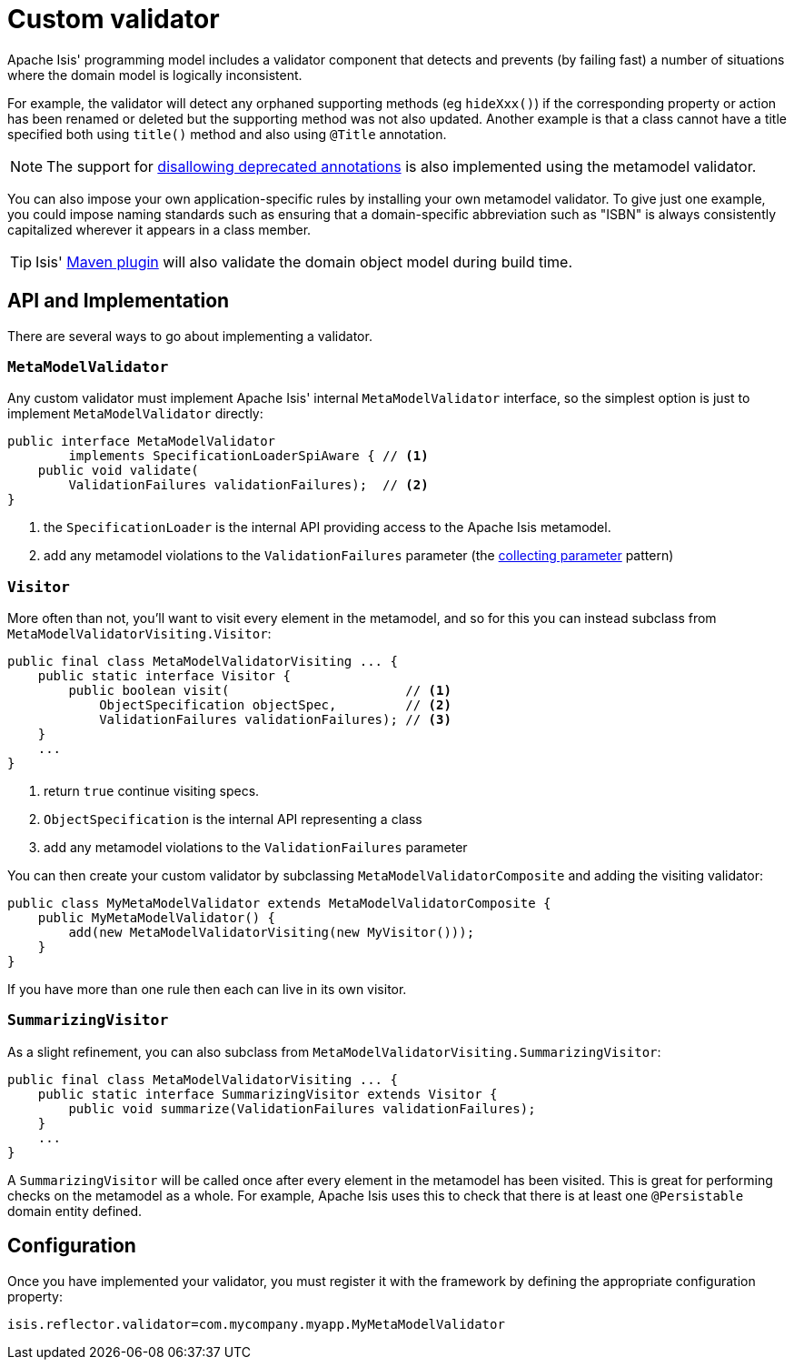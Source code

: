 [[_ugbtb_programming-model_custom-validator]]
= Custom validator
:Notice: Licensed to the Apache Software Foundation (ASF) under one or more contributor license agreements. See the NOTICE file distributed with this work for additional information regarding copyright ownership. The ASF licenses this file to you under the Apache License, Version 2.0 (the "License"); you may not use this file except in compliance with the License. You may obtain a copy of the License at. http://www.apache.org/licenses/LICENSE-2.0 . Unless required by applicable law or agreed to in writing, software distributed under the License is distributed on an "AS IS" BASIS, WITHOUT WARRANTIES OR  CONDITIONS OF ANY KIND, either express or implied. See the License for the specific language governing permissions and limitations under the License.
:_basedir: ../
:_imagesdir: images/

Apache Isis' programming model includes a validator component that detects and prevents (by failing fast) a number of situations where the domain model is logically inconsistent.

For example, the validator will detect any orphaned supporting methods (eg `hideXxx()`) if the corresponding property or action has been renamed or deleted but the supporting method was not also updated.  Another example is that a class cannot have a title specified both using `title()` method and also using `@Title` annotation.

[NOTE]
====
The support for xref:rgant.adoc#_rgant_aaa_deprecated[disallowing deprecated annotations] is also implemented using the metamodel validator.
====

You can also impose your own application-specific rules by installing your own metamodel validator.  To give just one example, you could impose naming standards such as ensuring that a domain-specific abbreviation such as "ISBN" is always consistently capitalized wherever it appears in a class member.

[TIP]
====
Isis' xref:cgcon.adoc#_cgcon_isis-maven-plugin[Maven plugin] will also validate the domain object model during build time.
====


== API and Implementation

There are several ways to go about implementing a validator.

=== `MetaModelValidator`

Any custom validator must implement Apache Isis' internal `MetaModelValidator` interface, so the simplest option is just to implement `MetaModelValidator` directly:


[source,java]
----
public interface MetaModelValidator
        implements SpecificationLoaderSpiAware { // <1>
    public void validate(
        ValidationFailures validationFailures);  // <2>
}
----
<1> the `SpecificationLoader` is the internal API providing access to the Apache Isis metamodel.
<2> add any metamodel violations to the `ValidationFailures` parameter (the link:http://c2.com/cgi/wiki?CollectingParameter[collecting parameter] pattern)


=== `Visitor`

More often than not, you'll want to visit every element in the metamodel, and so for this you can instead subclass from `MetaModelValidatorVisiting.Visitor`:

[source,java]
----
public final class MetaModelValidatorVisiting ... {
    public static interface Visitor {
        public boolean visit(                       // <1>
            ObjectSpecification objectSpec,         // <2>
            ValidationFailures validationFailures); // <3>
    }
    ...
}
----
<1> return `true` continue visiting specs.
<2> `ObjectSpecification` is the internal API representing a class
<3> add any metamodel violations to the `ValidationFailures` parameter


You can then create your custom validator by subclassing `MetaModelValidatorComposite` and adding the visiting validator:

[source,java]
----
public class MyMetaModelValidator extends MetaModelValidatorComposite {
    public MyMetaModelValidator() {
        add(new MetaModelValidatorVisiting(new MyVisitor()));
    }
}
----

If you have more than one rule then each can live in its own visitor.

=== `SummarizingVisitor`

As a slight refinement, you can also subclass from `MetaModelValidatorVisiting.SummarizingVisitor`:

[source,java]
----
public final class MetaModelValidatorVisiting ... {
    public static interface SummarizingVisitor extends Visitor {
        public void summarize(ValidationFailures validationFailures);
    }
    ...
}
----

A `SummarizingVisitor` will be called once after every element in the metamodel has been visited.  This is great for performing checks on the metamodel as a whole.  For example, Apache Isis uses this to check that there is at least one `@Persistable` domain entity defined.




== Configuration

Once you have implemented your validator, you must register it with the framework by defining the appropriate configuration property:

[source,ini]
----
isis.reflector.validator=com.mycompany.myapp.MyMetaModelValidator
----



